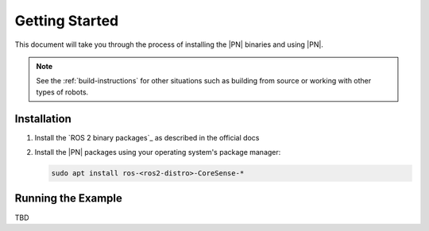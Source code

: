 .. _getting_started:

Getting Started
###############

This document will take you through the process of installing the |PN| binaries
and using |PN|.

.. note::

  See the :ref:`build-instructions` for other situations such as building from source or
  working with other types of robots.

Installation
************

1. Install the `ROS 2 binary packages`_ as described in the official docs
2. Install the |PN| packages using your operating system's package manager:

   .. code-block:: bash

      sudo apt install ros-<ros2-distro>-CoreSense-*

Running the Example
*******************

TBD

